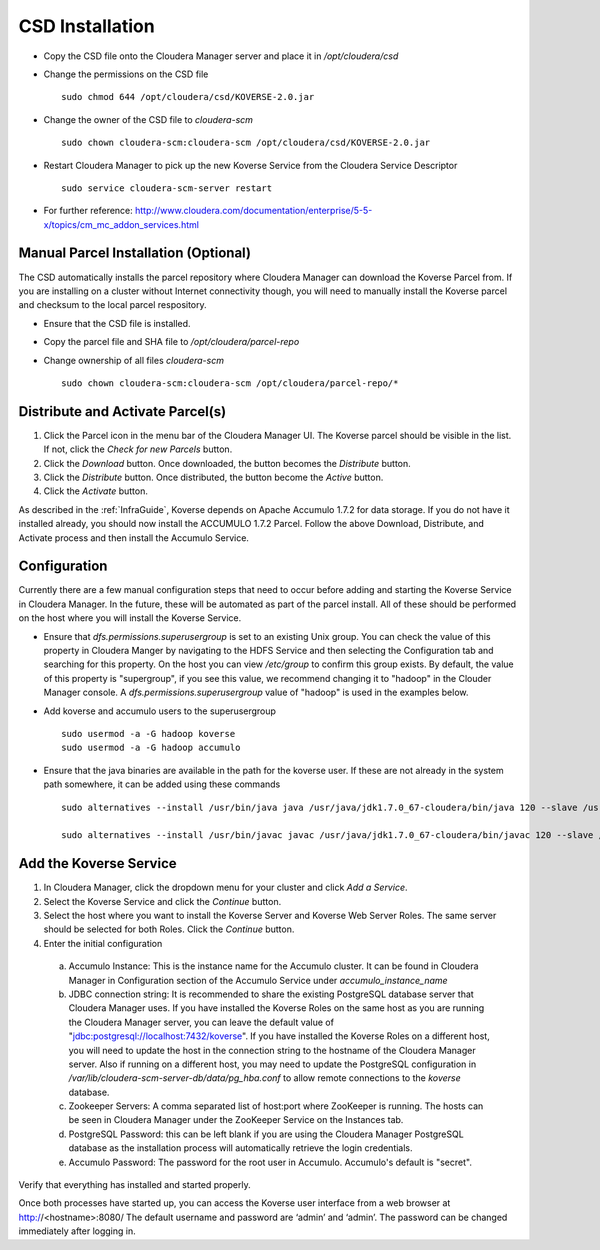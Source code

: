 .. _csdInstallation:

CSD Installation
================

- Copy the CSD file onto the Cloudera Manager server and place it in */opt/cloudera/csd*
- Change the permissions on the CSD file
  ::

    sudo chmod 644 /opt/cloudera/csd/KOVERSE-2.0.jar

- Change the owner of the CSD file to *cloudera-scm*
  ::

    sudo chown cloudera-scm:cloudera-scm /opt/cloudera/csd/KOVERSE-2.0.jar

- Restart Cloudera Manager to pick up the new Koverse Service from the Cloudera Service Descriptor
  ::

    sudo service cloudera-scm-server restart

- For further reference: http://www.cloudera.com/documentation/enterprise/5-5-x/topics/cm_mc_addon_services.html

Manual Parcel Installation (Optional)
-------------------------------------
The CSD automatically installs the parcel repository where Cloudera Manager can download the Koverse Parcel from. If you are installing on a cluster without Internet connectivity though, you will need to manually install the Koverse parcel and checksum to the local parcel respository.

- Ensure that the CSD file is installed.
- Copy the parcel file and SHA file to */opt/cloudera/parcel-repo*
- Change ownership of all files *cloudera-scm*
  ::

    sudo chown cloudera-scm:cloudera-scm /opt/cloudera/parcel-repo/*


Distribute and Activate Parcel(s)
----------------------------------
1. Click the Parcel icon in the menu bar of the Cloudera Manager UI. The Koverse parcel should be visible in the list. If not, click the *Check for new Parcels* button.
2. Click the *Download* button. Once downloaded, the button becomes the *Distribute* button.
3. Click the *Distribute* button. Once distributed, the button become the *Active* button.
4. Click the *Activate* button.

As described in the :ref:`InfraGuide`, Koverse depends on Apache Accumulo 1.7.2 for data storage. If you do not have it installed already, you should now install the ACCUMULO 1.7.2 Parcel. Follow the above Download, Distribute, and Activate process and then install the Accumulo Service.

Configuration
-------------
Currently there are a few manual configuration steps that need to occur before adding and starting the Koverse Service in Cloudera Manager. In the future, these will be automated as part of the parcel install. All of these should be performed on the host where you will install the Koverse Service.

- Ensure that *dfs.permissions.superusergroup* is set to an existing Unix group. You can check the value of this property in Cloudera Manger by navigating to the HDFS Service and then selecting the Configuration tab and searching for this property. On the host you can view */etc/group* to confirm this group exists.  By default, the value of this property is "supergroup", if you see this value, we recommend changing it to "hadoop" in the Clouder Manager console.  A *dfs.permissions.superusergroup* value of "hadoop" is used in the examples below.
- Add koverse and accumulo users to the superusergroup
  ::

    sudo usermod -a -G hadoop koverse
    sudo usermod -a -G hadoop accumulo

- Ensure that the java binaries are available in the path for the koverse user.  If these are not already in the system path somewhere, it can be added using these commands
  ::

    sudo alternatives --install /usr/bin/java java /usr/java/jdk1.7.0_67-cloudera/bin/java 120 --slave /usr/bin/keytool keytool /usr/java/jdk1.7.0_67-cloudera/bin/keytool --slave /usr/bin/rmiregistry rmiregistry /usr/java/jdk1.7.0_67-cloudera/bin/rmiregistry

    sudo alternatives --install /usr/bin/javac javac /usr/java/jdk1.7.0_67-cloudera/bin/javac 120 --slave /usr/bin/jar  jar  /usr/java/jdk1.7.0_67-cloudera/bin/jar --slave /usr/bin/rmic rmic /usr/java/jdk1.7.0_67-cloudera/bin/rmic


Add the Koverse Service
-----------------------
1. In Cloudera Manager, click the dropdown menu for your cluster and click *Add a Service*.
2. Select the Koverse Service and click the *Continue* button.
3. Select the host where you want to install the Koverse Server and Koverse Web Server Roles. The same server should be selected for both Roles. Click the *Continue* button.
4. Enter the initial configuration

  a. Accumulo Instance: This is the instance name for the Accumulo cluster. It can be found in Cloudera Manager in Configuration section of the Accumulo Service under *accumulo_instance_name*
  b. JDBC connection string: It is recommended to share the existing PostgreSQL database server that Cloudera Manager uses. If you have installed the Koverse Roles on the same host as you are running the Cloudera Manager server, you can leave the default value of "jdbc:postgresql://localhost:7432/koverse". If you have installed the Koverse Roles on a different host, you will need to update the host in the connection string to the hostname of the Cloudera Manager server. Also if running on a different host, you may need to update the PostgreSQL configuration in */var/lib/cloudera-scm-server-db/data/pg_hba.conf* to allow remote connections to the *koverse* database.
  c. Zookeeper Servers: A comma separated list of host:port where ZooKeeper is running. The hosts can be seen in Cloudera Manager under the ZooKeeper Service on the Instances tab.
  d. PostgreSQL Password: this can be left blank if you are using the Cloudera Manager PostgreSQL database as the installation process will automatically retrieve the login credentials.
  e. Accumulo Password: The password for the root user in Accumulo. Accumulo's default is "secret".


Verify that everything has installed and started properly.

Once both processes have started up, you can access the Koverse user interface from a web browser at
http://<hostname>:8080/
The default username and password are ‘admin’ and ‘admin’. The password can be changed immediately after logging in.
